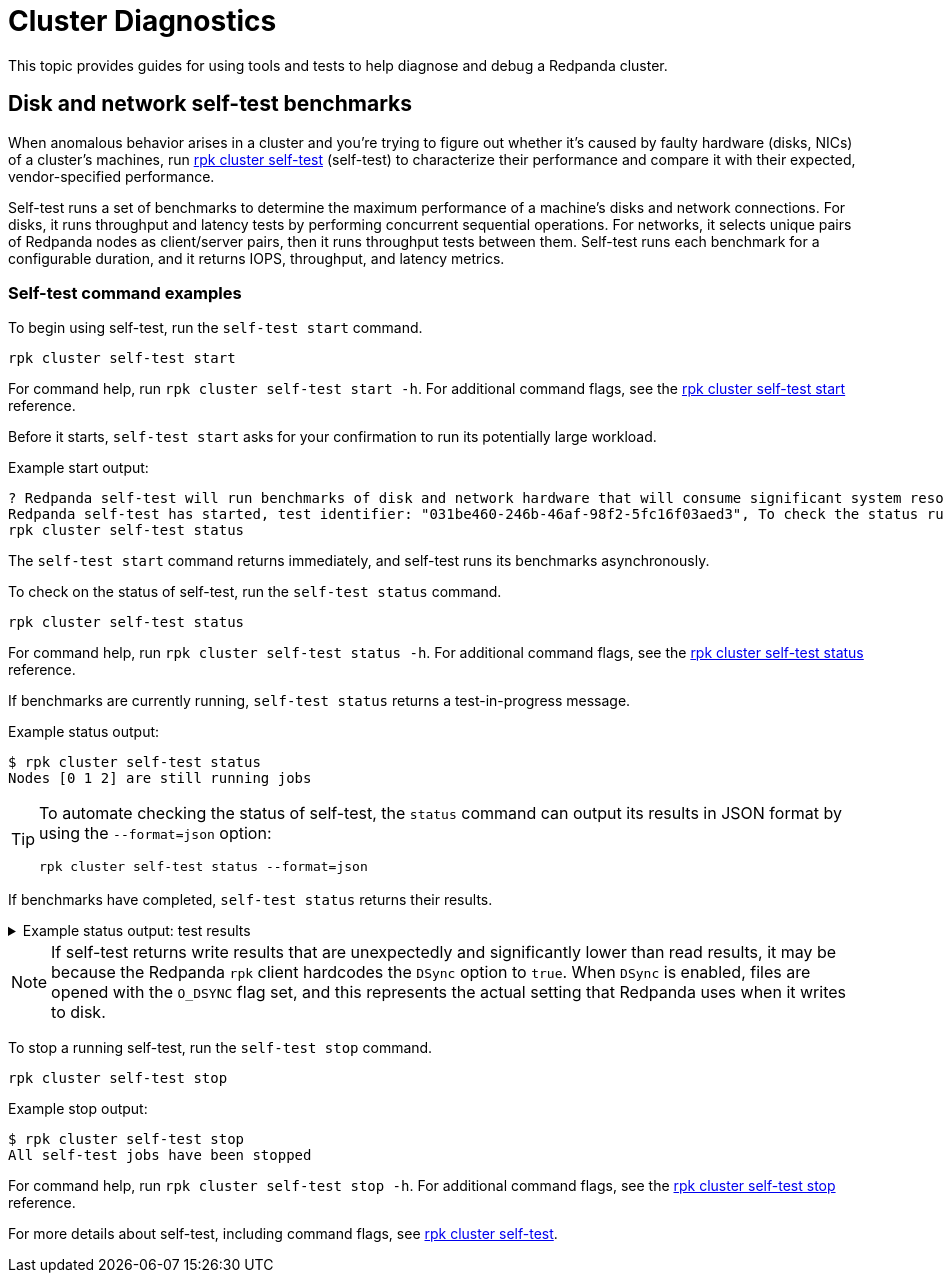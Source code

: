 = Cluster Diagnostics
:description: Use tools and tests to help diagnose and debug a Redpanda cluster.

This topic provides guides for using tools and tests to help diagnose and debug a Redpanda cluster.

== Disk and network self-test benchmarks

When anomalous behavior arises in a cluster and you're trying to figure out whether it's caused by faulty hardware (disks, NICs) of a cluster's machines, run xref:reference:rpk/rpk-cluster/rpk-cluster-self-test.adoc[rpk cluster self-test] (self-test) to characterize their performance and compare it with their expected, vendor-specified performance.

Self-test runs a set of benchmarks to determine the maximum performance of a machine's disks and network connections. For disks, it runs throughput and latency tests by performing concurrent sequential operations. For networks, it selects unique pairs of Redpanda nodes as client/server pairs, then it runs throughput tests between them. Self-test runs each benchmark for a configurable duration, and it returns IOPS, throughput, and latency metrics.

=== Self-test command examples

To begin using self-test, run the `self-test start` command.

----
rpk cluster self-test start
----

For command help, run `rpk cluster self-test start -h`. For additional command flags, see the xref:reference:rpk/rpk-cluster/rpk-cluster-self-test-start.adoc[rpk cluster self-test start] reference.

Before it starts, `self-test start` asks for your confirmation to run its potentially large workload.

Example start output:

[.no-copy]
----
? Redpanda self-test will run benchmarks of disk and network hardware that will consume significant system resources. Do not start self-test if large workloads are already running on the system. (Y/n)
Redpanda self-test has started, test identifier: "031be460-246b-46af-98f2-5fc16f03aed3", To check the status run:
rpk cluster self-test status
----

The `self-test start` command returns immediately, and self-test runs its benchmarks asynchronously.

To check on the status of self-test, run the `self-test status` command.

[,bash]
----
rpk cluster self-test status
----

For command help, run `rpk cluster self-test status -h`. For additional command flags, see the xref:reference:rpk/rpk-cluster/rpk-cluster-self-test-status.adoc[rpk cluster self-test status] reference.

If benchmarks are currently running, `self-test status` returns a test-in-progress message.

Example status output:

[.no-copy]
----
$ rpk cluster self-test status
Nodes [0 1 2] are still running jobs
----

[TIP]
====
To automate checking the status of self-test, the `status` command can output its results in JSON format by using the `--format=json` option:

[,bash]
----
rpk cluster self-test status --format=json
----

====

If benchmarks have completed, `self-test status` returns their results.

.Example status output: test results
[%collapsible]
====
Test results are grouped by node ID. Each test returns the following:

- **NAME**: Description of the test.
- **INFO**: Detail about the test run attached by Redpanda itself.
- **TYPE**: Either `disk` or `network` test.
- **TEST ID**: Unique identifier given to jobs of a run. All IDs in a test should match. If they don't match, then newer and/or older test results have been included erroneously.
- **TIMEOUTS**: Number of timeouts incurred during the test.
- **DURATION**: Duration of the test.
- **IOPS**: Number of operations per second. For disk, it's `seastar::dma_read` and `seastar::dma_write`. For network, it's `rpc.send()`
- **THROUGHPUT**: For disk, it's throughput rate in bytes per second. For network, it's throughput rate in bits per second in. (Note: GiB vs. Gib is the correct notation displayed by the UI.)
- **LATENCY**: 50th, 90th, etc. percentiles of operation latency, reported in microseconds.

```
$ rpk cluster self-test status
NODE ID: 1 | STATUS: IDLE
=========================
NAME        512K sequential r/w throughput disk test
INFO        write run
TYPE        disk
TEST ID     5e4052f3-b828-4c0d-8fd0-b34ff0b6c35d
TIMEOUTS    0
DURATION    5001ms
IOPS        1590 req/sec
THROUGHPUT  795.2MiB/sec
LATENCY     P50    P90     P99      P999     MAX
            831us  5887us  11263us  24575us  507903us

NAME        512K sequential r/w throughput disk test
INFO        read run
TYPE        disk
TEST ID     5e4052f3-b828-4c0d-8fd0-b34ff0b6c35d
TIMEOUTS    0
DURATION    5001ms
IOPS        4504 req/sec
THROUGHPUT  2.2GiB/sec
LATENCY     P50    P90     P99     P999    MAX
            703us  1599us  4351us  6399us  10239us

NAME        4k sequential r/w latency/iops disk test
INFO        write run
TYPE        disk
TEST ID     5e4052f3-b828-4c0d-8fd0-b34ff0b6c35d
TIMEOUTS    0
DURATION    5031ms
IOPS        289 req/sec
THROUGHPUT  144.7MiB/sec
LATENCY     P50    P90      P99      P999     MAX
            543us  34815us  69631us  77823us  77823us

NAME        4k sequential r/w latency/iops disk test
INFO        read run
TYPE        disk
TEST ID     5e4052f3-b828-4c0d-8fd0-b34ff0b6c35d
TIMEOUTS    0
DURATION    5000ms
IOPS        8275 req/sec
THROUGHPUT  4.041GiB/sec
LATENCY     P50    P90    P99    P999    MAX
            191us  447us  831us  2175us  278527us

NAME        8K Network Throughput Test
INFO        Test performed against node: 0
TYPE        network
TEST ID     5e4052f3-b828-4c0d-8fd0-b34ff0b6c35d
TIMEOUTS    0
DURATION    5000ms
IOPS        61254 req/sec
THROUGHPUT  3.74Gib/sec
LATENCY     P50    P90    P99    P999   MAX
            159us  207us  303us  415us  1087us

NAME        8K Network Throughput Test
INFO        Test performed against node: 2
TYPE        network
TEST ID     5e4052f3-b828-4c0d-8fd0-b34ff0b6c35d
TIMEOUTS    0
DURATION    5000ms
IOPS        54814 req/sec
THROUGHPUT  3.35Gib/sec
LATENCY     P50    P90    P99    P999   MAX
            167us  255us  367us  511us  25599us

NODE ID: 0 | STATUS: IDLE
=========================
NAME        512K sequential r/w throughput disk test
INFO        write run
TYPE        disk
TEST ID     5e4052f3-b828-4c0d-8fd0-b34ff0b6c35d
TIMEOUTS    0
DURATION    5002ms
IOPS        1593 req/sec
THROUGHPUT  796.8MiB/sec
LATENCY     P50    P90     P99      P999     MAX
            735us  5887us  11263us  69631us  507903us

NAME        512K sequential r/w throughput disk test
INFO        read run
TYPE        disk
TEST ID     5e4052f3-b828-4c0d-8fd0-b34ff0b6c35d
TIMEOUTS    0
DURATION    5000ms
IOPS        4372 req/sec
THROUGHPUT  2.135GiB/sec
LATENCY     P50    P90     P99     P999    MAX
            735us  1599us  4351us  7423us  9215us

NAME        4k sequential r/w latency/iops disk test
INFO        write run
TYPE        disk
TEST ID     5e4052f3-b828-4c0d-8fd0-b34ff0b6c35d
TIMEOUTS    0
DURATION    5026ms
IOPS        286 req/sec
THROUGHPUT  143.1MiB/sec
LATENCY     P50    P90      P99      P999     MAX
            543us  34815us  69631us  77823us  77823us

NAME        4k sequential r/w latency/iops disk test
INFO        read run
TYPE        disk
TEST ID     5e4052f3-b828-4c0d-8fd0-b34ff0b6c35d
TIMEOUTS    0
DURATION    5000ms
IOPS        8269 req/sec
THROUGHPUT  4.038GiB/sec
LATENCY     P50    P90    P99    P999    MAX
            191us  447us  831us  2175us  278527us

NAME        8K Network Throughput Test
INFO        Test performed against node: 1
TYPE        network
TEST ID     5e4052f3-b828-4c0d-8fd0-b34ff0b6c35d
TIMEOUTS    0
DURATION    5000ms
IOPS        61612 req/sec
THROUGHPUT  3.76Gib/sec
LATENCY     P50    P90    P99    P999   MAX
            159us  207us  303us  431us  1151us

NAME        8K Network Throughput Test
INFO        Test performed against node: 2
TYPE        network
TEST ID     5e4052f3-b828-4c0d-8fd0-b34ff0b6c35d
TIMEOUTS    0
DURATION    5000ms
IOPS        60306 req/sec
THROUGHPUT  3.68Gib/sec
LATENCY     P50    P90    P99    P999   MAX
            159us  215us  351us  495us  11263us

NODE ID: 2 | STATUS: IDLE
=========================
NAME        512K sequential r/w throughput disk test
INFO        write run
TYPE        disk
TEST ID     5e4052f3-b828-4c0d-8fd0-b34ff0b6c35d
TIMEOUTS    0
DURATION    5001ms
IOPS        1580 req/sec
THROUGHPUT  790MiB/sec
LATENCY     P50    P90     P99      P999     MAX
            671us  5887us  12287us  47103us  507903us

NAME        512K sequential r/w throughput disk test
INFO        read run
TYPE        disk
TEST ID     5e4052f3-b828-4c0d-8fd0-b34ff0b6c35d
TIMEOUTS    0
DURATION    5000ms
IOPS        3932 req/sec
THROUGHPUT  1.92GiB/sec
LATENCY     P50    P90     P99     P999    MAX
            831us  1791us  4351us  7167us  9215us

NAME        4k sequential r/w latency/iops disk test
INFO        write run
TYPE        disk
TEST ID     5e4052f3-b828-4c0d-8fd0-b34ff0b6c35d
TIMEOUTS    0
DURATION    5027ms
IOPS        280 req/sec
THROUGHPUT  140.1MiB/sec
LATENCY     P50    P90      P99      P999     MAX
            575us  34815us  73727us  86015us  86015us

NAME        4k sequential r/w latency/iops disk test
INFO        read run
TYPE        disk
TEST ID     5e4052f3-b828-4c0d-8fd0-b34ff0b6c35d
TIMEOUTS    0
DURATION    5000ms
IOPS        8699 req/sec
THROUGHPUT  4.248GiB/sec
LATENCY     P50    P90    P99    P999    MAX
            183us  367us  831us  2175us  278527us

NAME        8K Network Throughput Test
INFO        Test performed against node: 0
TYPE        network
TEST ID     5e4052f3-b828-4c0d-8fd0-b34ff0b6c35d
TIMEOUTS    0
DURATION    5000ms
IOPS        60027 req/sec
THROUGHPUT  3.66Gib/sec
LATENCY     P50    P90    P99    P999   MAX
            159us  223us  351us  511us  11775us

NAME        8K Network Throughput Test
INFO        Test performed against node: 1
TYPE        network
TEST ID     5e4052f3-b828-4c0d-8fd0-b34ff0b6c35d
TIMEOUTS    0
DURATION    5000ms
IOPS        63090 req/sec
THROUGHPUT  3.85Gib/sec
LATENCY     P50    P90    P99    P999   MAX
            151us  207us  319us  463us  17407us

```
====

NOTE: If self-test returns write results that are unexpectedly and significantly lower than read results, it may be because the Redpanda `rpk` client hardcodes the `DSync` option to `true`. When `DSync` is enabled, files are opened with the `O_DSYNC` flag set, and this represents the actual setting that Redpanda uses when it writes to disk.

To stop a running self-test, run the `self-test stop` command.

----
rpk cluster self-test stop
----

Example stop output:

[.no-copy]
----
$ rpk cluster self-test stop
All self-test jobs have been stopped
----

For command help, run `rpk cluster self-test stop -h`. For additional command flags, see the xref:reference:rpk/rpk-cluster/rpk-cluster-self-test-stop.adoc[rpk cluster self-test stop] reference.

For more details about self-test, including command flags, see xref:reference:rpk/rpk-cluster/rpk-cluster-self-test.adoc[rpk cluster self-test].
